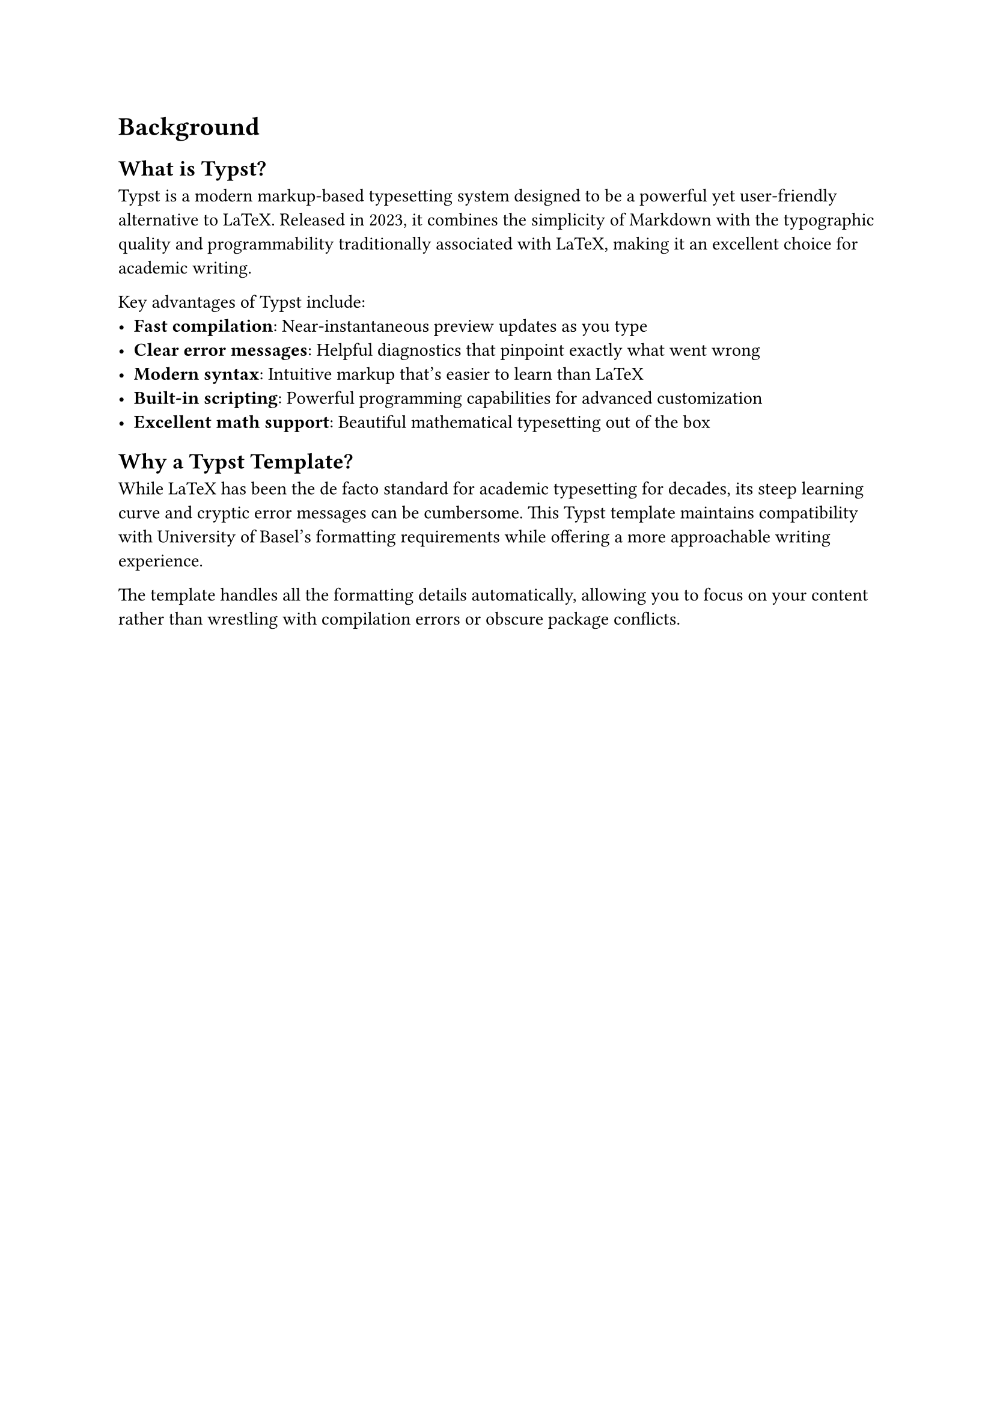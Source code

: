 = Background <background>

== What is Typst?

Typst is a modern markup-based typesetting system designed to be a powerful yet user-friendly alternative to LaTeX. Released in 2023, it combines the simplicity of Markdown with the typographic quality and programmability traditionally associated with LaTeX, making it an excellent choice for academic writing.

Key advantages of Typst include:
- *Fast compilation*: Near-instantaneous preview updates as you type
- *Clear error messages*: Helpful diagnostics that pinpoint exactly what went wrong
- *Modern syntax*: Intuitive markup that's easier to learn than LaTeX
- *Built-in scripting*: Powerful programming capabilities for advanced customization
- *Excellent math support*: Beautiful mathematical typesetting out of the box

== Why a Typst Template?

While LaTeX has been the de facto standard for academic typesetting for decades, its steep learning curve and cryptic error messages can be cumbersome. This Typst template maintains compatibility with University of Basel's formatting requirements while offering a more approachable writing experience.

The template handles all the formatting details automatically, allowing you to focus on your content rather than wrestling with compilation errors or obscure package conflicts.
